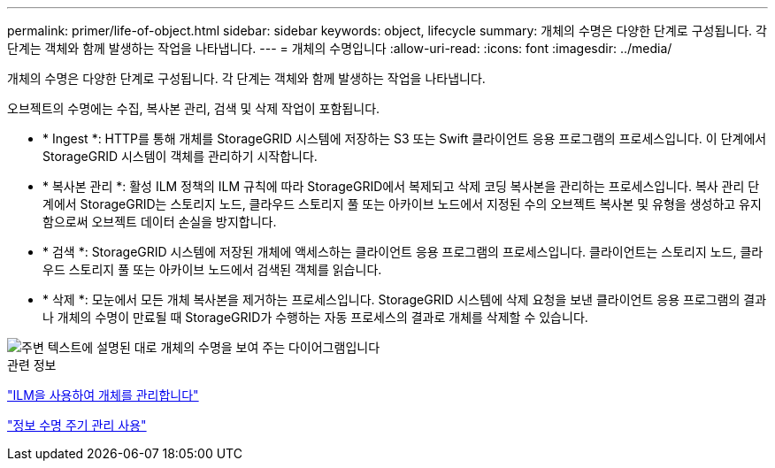 ---
permalink: primer/life-of-object.html 
sidebar: sidebar 
keywords: object, lifecycle 
summary: 개체의 수명은 다양한 단계로 구성됩니다. 각 단계는 객체와 함께 발생하는 작업을 나타냅니다. 
---
= 개체의 수명입니다
:allow-uri-read: 
:icons: font
:imagesdir: ../media/


[role="lead"]
개체의 수명은 다양한 단계로 구성됩니다. 각 단계는 객체와 함께 발생하는 작업을 나타냅니다.

오브젝트의 수명에는 수집, 복사본 관리, 검색 및 삭제 작업이 포함됩니다.

* * Ingest *: HTTP를 통해 개체를 StorageGRID 시스템에 저장하는 S3 또는 Swift 클라이언트 응용 프로그램의 프로세스입니다. 이 단계에서 StorageGRID 시스템이 객체를 관리하기 시작합니다.
* * 복사본 관리 *: 활성 ILM 정책의 ILM 규칙에 따라 StorageGRID에서 복제되고 삭제 코딩 복사본을 관리하는 프로세스입니다. 복사 관리 단계에서 StorageGRID는 스토리지 노드, 클라우드 스토리지 풀 또는 아카이브 노드에서 지정된 수의 오브젝트 복사본 및 유형을 생성하고 유지함으로써 오브젝트 데이터 손실을 방지합니다.
* * 검색 *: StorageGRID 시스템에 저장된 개체에 액세스하는 클라이언트 응용 프로그램의 프로세스입니다. 클라이언트는 스토리지 노드, 클라우드 스토리지 풀 또는 아카이브 노드에서 검색된 객체를 읽습니다.
* * 삭제 *: 모눈에서 모든 개체 복사본을 제거하는 프로세스입니다. StorageGRID 시스템에 삭제 요청을 보낸 클라이언트 응용 프로그램의 결과나 개체의 수명이 만료될 때 StorageGRID가 수행하는 자동 프로세스의 결과로 개체를 삭제할 수 있습니다.


image::../media/object_lifecycle.png[주변 텍스트에 설명된 대로 개체의 수명을 보여 주는 다이어그램입니다]

.관련 정보
link:../ilm/index.html["ILM을 사용하여 개체를 관리합니다"]

link:using-information-lifecycle-management.html["정보 수명 주기 관리 사용"]
